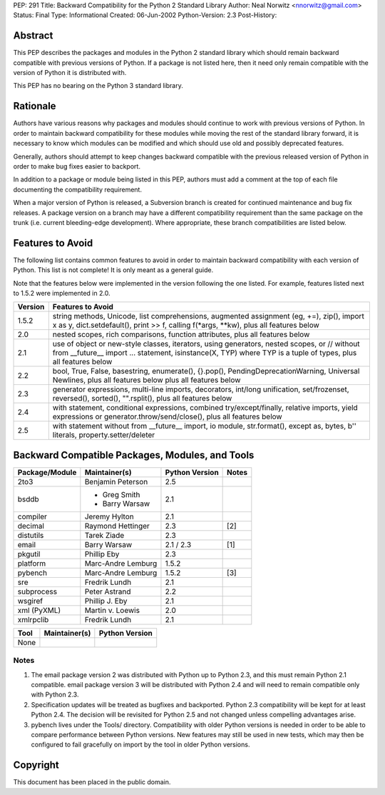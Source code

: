 PEP: 291
Title: Backward Compatibility for the Python 2 Standard Library
Author: Neal Norwitz <nnorwitz@gmail.com>
Status: Final
Type: Informational
Created: 06-Jun-2002
Python-Version: 2.3
Post-History:


Abstract
========

This PEP describes the packages and modules in the Python 2
standard library which should remain backward compatible with
previous versions of Python.  If a package is not listed here,
then it need only remain compatible with the version of Python it
is distributed with.

This PEP has no bearing on the Python 3 standard library.


Rationale
=========

Authors have various reasons why packages and modules should
continue to work with previous versions of Python.  In order to
maintain backward compatibility for these modules while moving the
rest of the standard library forward, it is necessary to know
which modules can be modified and which should use old and
possibly deprecated features.

Generally, authors should attempt to keep changes backward
compatible with the previous released version of Python in order
to make bug fixes easier to backport.

In addition to a package or module being listed in this PEP,
authors must add a comment at the top of each file documenting
the compatibility requirement.

When a major version of Python is released, a Subversion branch is
created for continued maintenance and bug fix releases.  A package
version on a branch may have a different compatibility requirement
than the same package on the trunk (i.e. current bleeding-edge
development).  Where appropriate, these branch compatibilities are
listed below.


Features to Avoid
=================

The following list contains common features to avoid in order
to maintain backward compatibility with each version of Python.
This list is not complete!  It is only meant as a general guide.

Note that the features below were implemented in the version
following the one listed.  For example, features listed next to
1.5.2 were implemented in 2.0.

=======  ======================================================
Version  Features to Avoid
=======  ======================================================
1.5.2    string methods, Unicode, list comprehensions,
         augmented assignment (eg, +=), zip(), import x as y,
         dict.setdefault(), print >> f,
         calling f(\*args, \**kw), plus all features below

2.0      nested scopes, rich comparisons,
         function attributes, plus all features below

2.1      use of object or new-style classes, iterators,
         using generators, nested scopes, or //
         without from __future__ import ... statement,
         isinstance(X, TYP) where TYP is a tuple of types,
         plus all features below

2.2      bool, True, False, basestring, enumerate(),
         {}.pop(), PendingDeprecationWarning,
         Universal Newlines, plus all features below
         plus all features below

2.3      generator expressions, multi-line imports,
         decorators, int/long unification, set/frozenset,
         reversed(), sorted(), "".rsplit(),
         plus all features below

2.4      with statement, conditional expressions,
         combined try/except/finally, relative imports,
         yield expressions or generator.throw/send/close(),
         plus all features below

2.5      with statement without from __future__ import,
         io module, str.format(), except as,
         bytes, b'' literals, property.setter/deleter
=======  ======================================================


Backward Compatible Packages, Modules, and Tools
================================================

==============  ==================  ==============  =====
Package/Module  Maintainer(s)       Python Version  Notes
==============  ==================  ==============  =====
2to3            Benjamin Peterson   2.5
bsddb           - Greg Smith        2.1
                - Barry Warsaw
compiler        Jeremy Hylton       2.1
decimal         Raymond Hettinger   2.3             [2]
distutils       Tarek Ziade         2.3
email           Barry Warsaw        2.1 / 2.3       [1]
pkgutil         Phillip Eby         2.3
platform        Marc-Andre Lemburg  1.5.2
pybench         Marc-Andre Lemburg  1.5.2           [3]
sre             Fredrik Lundh       2.1
subprocess      Peter Astrand       2.2
wsgiref         Phillip J. Eby      2.1
xml (PyXML)     Martin v. Loewis    2.0
xmlrpclib       Fredrik Lundh       2.1
==============  ==================  ==============  =====


====  =============  ==============
Tool  Maintainer(s)  Python Version
====  =============  ==============
None
====  =============  ==============


Notes
-----

1. The email package version 2 was distributed with Python up to
   Python 2.3, and this must remain Python 2.1 compatible.  email
   package version 3 will be distributed with Python 2.4 and will
   need to remain compatible only with Python 2.3.

2. Specification updates will be treated as bugfixes and backported.
   Python 2.3 compatibility will be kept for at least Python 2.4.
   The decision will be revisited for Python 2.5 and not changed
   unless compelling advantages arise.

3. pybench lives under the Tools/ directory. Compatibility with
   older Python versions is needed in order to be able to compare
   performance between Python versions. New features may still
   be used in new tests, which may then be configured to fail
   gracefully on import by the tool in older Python versions.


Copyright
=========

This document has been placed in the public domain.
